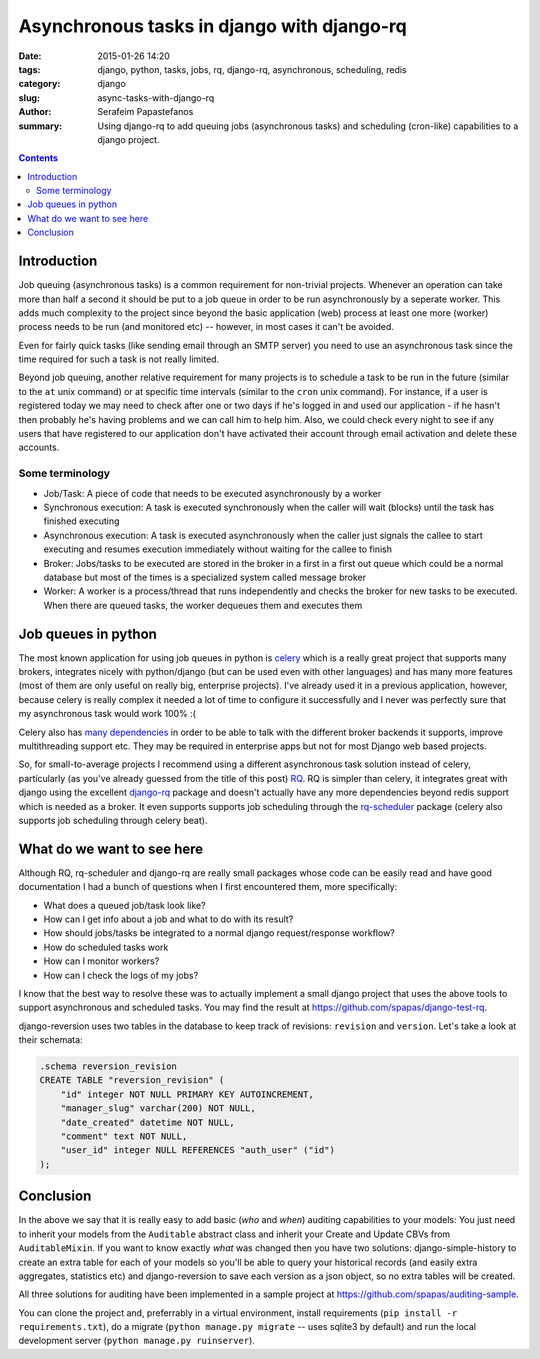 Asynchronous tasks in django with django-rq
###########################################

:date: 2015-01-26 14:20
:tags: django, python, tasks, jobs, rq, django-rq, asynchronous, scheduling, redis
:category: django
:slug: async-tasks-with-django-rq
:author: Serafeim Papastefanos
:summary: Using django-rq to add queuing jobs (asynchronous tasks) and scheduling (cron-like) capabilities to a django project.

.. contents::

Introduction
============

Job queuing (asynchronous tasks) is a common requirement for non-trivial projects. Whenever an operation
can take more than half a second it should be put to a job queue in order to be run asynchronously by a 
seperate worker. This adds much complexity to the project since beyond the basic application (web) process
at least one more (worker) process needs to be run (and monitored etc) -- however, in most cases it can't be avoided.

Even for fairly quick tasks (like sending email through an SMTP server) you need to use an asynchronous task since
the time required for such a task is not really limited.

Beyond job queuing, another relative requirement for many projects is to schedule a task to be run in the future
(similar to the ``at`` unix command) or at specific time intervals (similar to the ``cron`` unix command). For
instance, if a user is registered today we may need to check after one or two days if he's logged in and used our application - 
if he hasn't then probably he's having problems and we can call him to help him. Also, we could check every night
to see if any users that have registered to our application don't have activated their account through email activation
and delete these accounts.

Some terminology
----------------

- Job/Task: A piece of code that needs to be executed asynchronously by a worker
- Synchronous execution: A task is executed synchronously when the caller will wait (blocks) until the task has finished executing
- Asynchronous execution: A task is executed asynchronously when the caller just signals the callee to start executing and resumes execution immediately without waiting for the callee to finish
- Broker: Jobs/tasks to be executed are stored in the broker in a first in a first out queue which could be a normal database but most of the times is a specialized system called message broker
- Worker: A worker is a process/thread that runs independently and checks the broker for new tasks to be executed. When there are queued tasks, the worker dequeues them and executes them

Job queues in python
====================

The most known application for using job queues in python is celery_ which is a really great project that supports
many brokers,  integrates nicely
with python/django (but can be used even with other languages) and has
many more features (most of them are only useful on really big, enterprise projects). I've already used 
it in a previous application, however, because celery is really complex it needed a lot of time to configure it
successfully and I never was perfectly sure that my asynchronous task would work 100% :( 

Celery also has `many dependencies`_ in order to be able to talk with the different broker backends it supports,
improve multithreading support etc. They may be required in enterprise apps but not for most Django web based projects.

So, for small-to-average projects I recommend using a different asynchronous task solution instead of celery, particularly
(as you've already guessed from the title of this post) RQ_. RQ is simpler than celery, it integrates great with django
using the excellent django-rq_ package and doesn't actually have any more dependencies beyond redis support which is
needed as a broker. It even supports supports job scheduling through the rq-scheduler_ package (celery also supports
job scheduling through celery beat).

What do we want to see here
===========================

Although RQ, rq-scheduler and django-rq are really small packages whose code can be easily read and have good
documentation I had a bunch of questions when I first encountered them, more specifically: 

- What does a queued job/task look like?
- How can I get info about a job and what to do with its result?
- How should jobs/tasks be integrated to a normal django request/response workflow?
- How do scheduled tasks work
- How can I monitor workers? 
- How can I check the logs of my jobs?

I know that the best way to resolve these was to actually implement a small django project that uses
the above tools to support asynchronous and scheduled tasks. You may find the result at 
https://github.com/spapas/django-test-rq. 




.. code-block:: python
    import reversion


    @reversion.register
    class RBook(models.Model):
        name = models.CharField(max_length=128)
        author = models.CharField(max_length=128)

        def get_absolute_url(self):
            return reverse("rbook_list")


django-reversion uses two tables in the database to keep track of revisions: ``revision`` and ``version``. Let's
take a look at their schemata:

.. code::

    .schema reversion_revision
    CREATE TABLE "reversion_revision" (
        "id" integer NOT NULL PRIMARY KEY AUTOINCREMENT,
        "manager_slug" varchar(200) NOT NULL,
        "date_created" datetime NOT NULL,
        "comment" text NOT NULL,
        "user_id" integer NULL REFERENCES "auth_user" ("id")
    );


Conclusion
==========

In the above we say that it is really easy to add basic (*who* and *when*) auditing capabilities to your models: You just need to
inherit your models from the ``Auditable`` abstract class and inherit your Create and Update CBVs from ``AuditableMixin``.
If you want to know exactly *what* was changed then you have two solutions: django-simple-history to create an extra table for
each of your models so you'll be able to query your historical records (and easily extra aggregates, statistics etc) and 
django-reversion to save each version as a json object, so no extra tables will be created.

All three solutions for auditing have been implemented in a sample project at https://github.com/spapas/auditing-sample.

You can clone the project and, preferrably in a virtual environment, install requirements (``pip install -r requirements.txt``), 
do a migrate (``python manage.py migrate`` -- uses sqlite3 by default) and run the local development 
server (``python manage.py ruinserver``).


.. _celery: http://www.celeryproject.org/
.. _RQ: http://python-rq.org/
.. _`many dependencies`: http://celery.readthedocs.org/en/latest/faq.html#does-celery-have-many-dependencies
.. _django-rq: https://github.com/ui/django-rq
.. _rq-scheduler: https://github.com/ui/rq-scheduler
